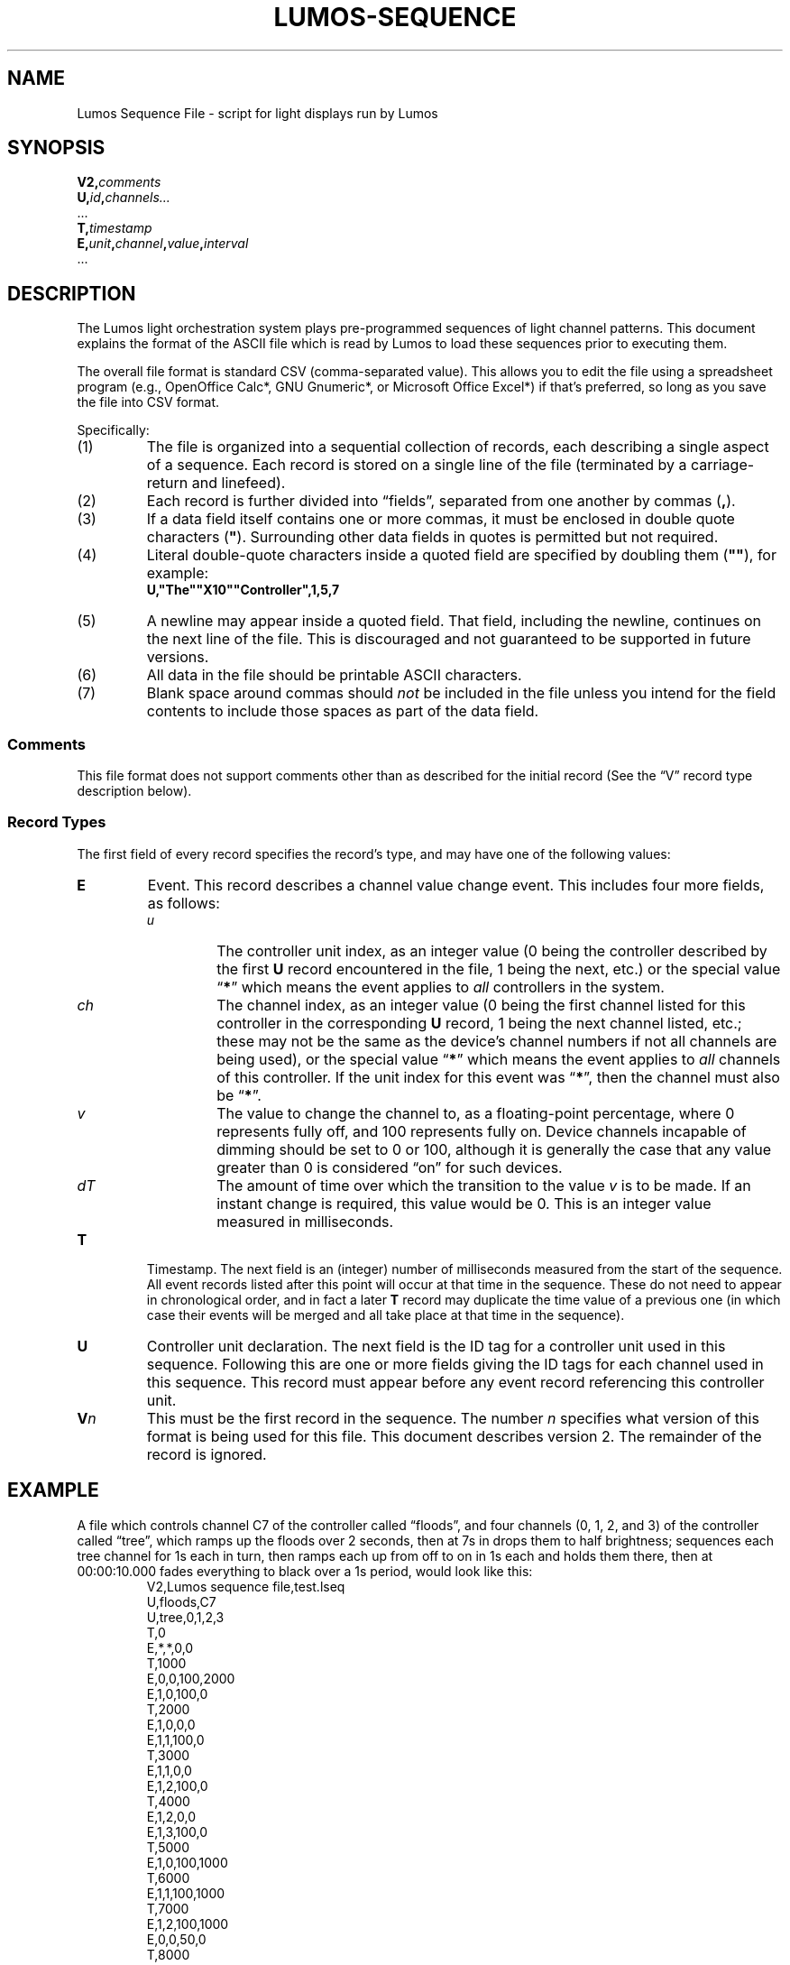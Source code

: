.TH LUMOS-SEQUENCE 5
'\"
'\" LUMOS DOCUMENTATION: LUMOS-SEQUENCE
'\" $Header: /tmp/cvsroot/lumos/man/man5/lumos-sequence.5,v 1.3 2008-12-30 22:58:02 steve Exp $
'\"
'\" Lumos Light Orchestration System
'\" Copyright © 2005, 2006, 2007, 2008 by Steven L. Willoughby, Aloha,
'\" Oregon, USA.  All Rights Reserved.  Licensed under the Open Software
'\" License version 3.0.
'\"
'\" This product is provided for educational, experimental or personal
'\" interest use, in accordance with the terms and conditions of the
'\" aforementioned license agreement, ON AN "AS IS" BASIS AND WITHOUT
'\" WARRANTY, EITHER EXPRESS OR IMPLIED, INCLUDING, WITHOUT LIMITATION,
'\" THE WARRANTIES OF NON-INFRINGEMENT, MERCHANTABILITY OR FITNESS FOR A
'\" PARTICULAR PURPOSE. THE ENTIRE RISK AS TO THE QUALITY OF THE ORIGINAL
'\" WORK IS WITH YOU.  (See the license agreement for full details, 
'\" including disclaimer of warranty and limitation of liability.)
'\"
'\" Under no curcumstances is this product intended to be used where the
'\" safety of any person, animal, or property depends upon, or is at
'\" risk of any kind from, the correct operation of this software or
'\" the hardware devices which it controls.
'\"
'\" USE THIS PRODUCT AT YOUR OWN RISK.
'\" 
.SH NAME
Lumos Sequence File \- script for light displays run by Lumos
.SH SYNOPSIS
.LP
.BI V2, comments
.br
.BI U, id , channels...
.br
\&...
.br
.BI T, timestamp
.br
.BI E, unit , channel , value , interval
.br
\&...
.SH DESCRIPTION
.LP
The Lumos light orchestration system plays pre-programmed sequences
of light channel patterns.  This document explains the format of the ASCII
file which is read by Lumos to load these sequences prior to executing them.
.LP
The overall file format is standard CSV (comma-separated value).
This allows you to edit the file using a spreadsheet program
(e.g., OpenOffice Calc*, GNU Gnumeric*, or Microsoft Office Excel*) if that's 
preferred, so long as you save the file into CSV format.
.LP
Specifically:
.TP 
(1)
The file is organized into a sequential collection of records,
each describing a single aspect of a sequence.
Each record is stored on a single line of the file
(terminated by a carriage-return and linefeed).
.TP 
(2)
Each record is further divided into \*(lqfields\*(rq, separated
from one another by commas 
.RB ( , ).
.TP 
(3)
If a data field itself contains one or more commas, it must be
enclosed in double quote characters 
.RB ( \(dq ).  
Surrounding other
data fields in quotes is permitted but not required.
.TP
(4)
Literal double-quote characters inside a quoted field are
specified by doubling them
.RB ( \(dq\(dq ),
for example:
.RS
.B "U,\(dqThe\(dq\(dqX10\(dq\(dqController\(dq,1,5,7"
.RE
.TP
(5)
A newline may appear inside a quoted field.  That field, including
the newline, continues on the next line of the file.  This is discouraged
and not guaranteed to be supported in future versions.
.TP
(6)
All data in the file should be printable ASCII characters.
.TP
(7)
Blank space around commas should
.I not
be included in the file unless you intend for the field
contents to include those spaces as part of the data
field.
.SS Comments
.LP
This file format does not support comments other than
as described for the initial record (See the \*(lqV\*(rq
record type description below).
.SS "Record Types"
.LP
The first field of every record specifies the record's type, and may have one of 
the following values:
.TP
.B E
Event.  This record describes a channel value change event.  This includes 
four more fields, as follows:
.RS
.TP
.I u
The controller unit index, as an integer value (0 being the controller described
by the first 
.B U
record encountered in the file, 1 being the next, etc.) or the special value
.RB \*(lq * \*(rq
which means the event applies to 
.I all
controllers in the system.
.TP
.I ch
The channel index, as an integer value (0 being the first channel listed for
this controller in the corresponding
.B U
record, 1 being the next channel listed, etc.; these may not be the same
as the device's channel numbers if not all channels are being used), or the
special value
.RB \*(lq * \*(rq
which means the event applies to
.I all
channels of this controller.  If the unit index for this event was
.RB \*(lq * \*(rq,
then the channel must also be
.RB \*(lq * \*(rq.
.TP
.I v
The value to change the channel to, as a floating-point percentage, where 0
represents fully off, and 100 represents fully on.  Device channels incapable
of dimming should be set to 0 or 100, although it is generally the case that
any value greater than 0 is considered \*(lqon\*(rq for such devices.
.TP
.I dT
The amount of time over which the transition to the value
.I v
is to be made.  If an instant change is required, this value would be 0.
This is an integer value measured in milliseconds.
.RE
.TP
.B T
Timestamp.  The next field is an (integer) number of milliseconds measured from the
start of the sequence.  All event records listed after this point will occur at
that time in the sequence.  These do not need to appear in chronological order,
and in fact a later
.B T
record may duplicate the time value of a previous one (in which case their events
will be merged and all take place at that time in the sequence).
.TP
.B U
Controller unit declaration.  The next field is the ID tag for a controller unit
used in this sequence.  Following this are one or more fields giving the ID tags
for each channel used in this sequence.  This record must appear before any event
record referencing this controller unit.
.TP
.BI V n
This must be the first record in the sequence.  The number
.I n
specifies what version of this format is being used for this file.  This document
describes version 2.
The remainder of the record is ignored.
.SH EXAMPLE
.LP
A file which controls channel C7 of the controller called \*(lqfloods\*(rq,
and four channels (0, 1, 2, and 3) of the controller called \*(lqtree\*(rq,
which ramps up the floods over 2 seconds, then at 7s in drops them to half
brightness; sequences each tree channel for 1s each in turn, then ramps each
up from off to on in 1s each and holds them there, then at 00:00:10.000 fades
everything to black over a 1s period, would look like this:
.RS
.na
.nf
V2,Lumos sequence file,test.lseq
U,floods,C7
U,tree,0,1,2,3
T,0
E,*,*,0,0
T,1000
E,0,0,100,2000
E,1,0,100,0
T,2000
E,1,0,0,0
E,1,1,100,0
T,3000
E,1,1,0,0
E,1,2,100,0
T,4000
E,1,2,0,0
E,1,3,100,0
T,5000
E,1,0,100,1000
T,6000
E,1,1,100,1000
T,7000
E,1,2,100,1000
E,0,0,50,0
T,8000
E,1,3,100,1000
T,10000
E,*,*,0,1000
.fi
.ad
.RE
.SH VERSION
.LP
This documents the Lumos sequence file version 2, for the Lumos software version 0.3.
.SH COPYRIGHT
.LP
Lumos Light Orchestration System,
Copyright \(co 2005, 2006, 2007, 2008 by Steven L. Willoughby, Aloha,
Oregon, USA.  All Rights Reserved.  Licensed under the Open Software
License version 3.0.  See the
.B LICENSE
file accompanying the Lumos software distribution for full terms
and conditions of use, disclaimer of warranty, limitation of liability
and other information, or see:
.br
http://www.opensource.org/licenses/osl-3.0.php.
.SH AUTHOR
.LP
Steve Willoughby / steve@alchemy.com
.SH HISTORY
.LP
Version 1 file format created 6 September 2005 for Lumos 0.1.  This version is deprecated and
no longer supported by Lumos (this was never in a released version of the software).
.br
Version 2 file format created 25 September 2008 (described here).
.SH BUGS
.LP
We still need to work out a more sophisticated repeat block protocol.
'\" 
'\" $Log: not supported by cvs2svn $
'\" 

